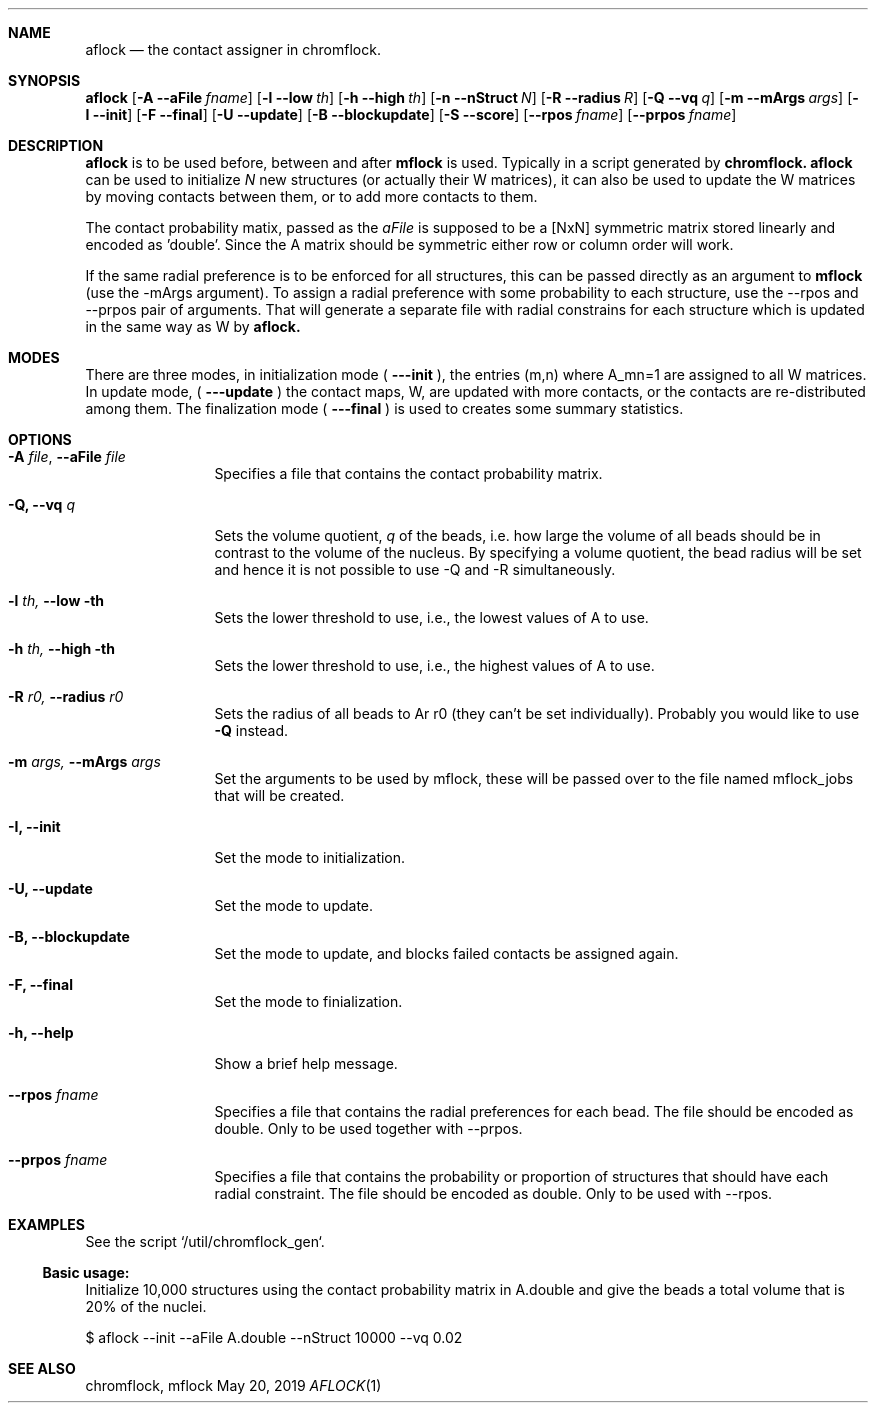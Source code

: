 .\" man page template. See intro.l for more stuff to use
.\" see mdoc for list of valid commands
.\" Convert with groff:
.\" groff -m man -T xhtml aflock.1 > aflock.html
.Dd May 20, 2019
.Dt AFLOCK 1
.Sh NAME
.Nm aflock
.Nd the contact assigner in chromflock.
.Sh SYNOPSIS
.Sy aflock
.Op Fl A Fl Fl aFile Ar fname
.Op Fl l Fl Fl low Ar th
.Op Fl h Fl Fl high Ar th
.Op Fl n Fl Fl nStruct Ar N
.Op Fl R Fl Fl radius Ar R
.Op Fl Q Fl Fl vq Ar q
.Op Fl m Fl Fl mArgs Ar args
.Op Fl I Fl Fl init
.Op Fl F Fl Fl final
.Op Fl U Fl Fl update
.Op Fl B Fl Fl blockupdate
.Op Fl S Fl Fl score
.Op Fl Fl rpos Ar fname
.Op Fl Fl prpos Ar fname
.Ys
.Sh DESCRIPTION
.Nm aflock
is to be used before, between and after 
.Nm mflock
is used. Typically in a script generated by
.Nm chromflock.
.Nm aflock 
can be used to initialize
.Ar N 
new structures (or actually their W matrices), it can also be used to
update the W matrices by moving contacts between them, or to add more contacts to them.
.Pp 
The contact probability matix, passed as the 
.Ar aFile
is supposed to be a [NxN] symmetric matrix stored linearly and encoded as 'double'. 
Since the A matrix should be symmetric either row or column order will work. 
.Pp
If the same radial preference is to be enforced for all structures, this can be passed directly as an argument to
.Nm mflock 
(use the -mArgs argument).
To assign a radial preference with some probability to each structure, use the --rpos and --prpos pair of arguments.
That will generate a separate file with radial constrains for each structure which is updated in the same way as W by
.Nm aflock.
.Pp
.Sh MODES
There are three modes, in initialization mode ( 
.Fl --init
), the entries (m,n) where A_mn=1 are assigned to all W matrices.
In update mode, (
.Fl --update
) the contact maps, W, are updated with more contacts, or the contacts are re-distributed among them.
The finalization mode (
.Fl --final
) is used to creates some summary statistics.
.Sh OPTIONS
.\" Begin list, ends with .El 
.Bl -tag -width Fl
.It Fl A Ar file , Fl Fl aFile Ar file
Specifies a file that contains the contact probability matrix.
.It Fl Q, Fl Fl vq Ar q
Sets the volume quotient,
.Ar q
of the beads, i.e. how large the volume of all beads should be in contrast to the volume of the nucleus. 
By specifying a volume quotient, the bead radius will be set and hence it is not possible to use -Q and -R simultaneously.
.It Fl l Ar th, Fl Fl low th
Sets the lower threshold to use, i.e., the lowest values of A to use.
.It Fl h Ar th, Fl Fl high th
Sets the lower threshold to use, i.e., the highest values of A to use.
.It Fl R Ar r0, Fl Fl radius Ar r0
Sets the radius of all beads to 
Ar r0 
(they can't be set individually). Probably you would like to use 
.Fl Q
instead.
.It Fl m Ar args, Fl Fl mArgs Ar args
Set the arguments to be used by mflock, these will be passed over to the file named mflock_jobs that will be created.
.It Fl I, Fl Fl init
Set the mode to initialization.
.It Fl U, Fl Fl update
Set the mode to update.
.It Fl B, Fl Fl blockupdate
Set the mode to update, and blocks failed contacts be assigned again.
.It Fl F, Fl Fl final
Set the mode to finialization.
.It Fl h, Fl Fl help
Show a brief help message.
.It Fl Fl rpos Ar fname
Specifies a file that contains the radial preferences for each bead. The file should be encoded as double. 
Only to be used together with --prpos.
.It Fl Fl prpos Ar fname
Specifies a file that contains the probability or proportion of structures that should have each radial constraint. 
The file should be encoded as double. Only to be used with --rpos.
.El
.Sh EXAMPLES
See the script `/util/chromflock_gen`.
.Ss Basic usage:
Initialize 10,000 structures using the contact probability matrix in A.double and give the beads a total volume that is 20% of the nuclei.
.Pp
$ aflock --init --aFile A.double --nStruct 10000 --vq 0.02
.Sh SEE ALSO
chromflock, mflock

